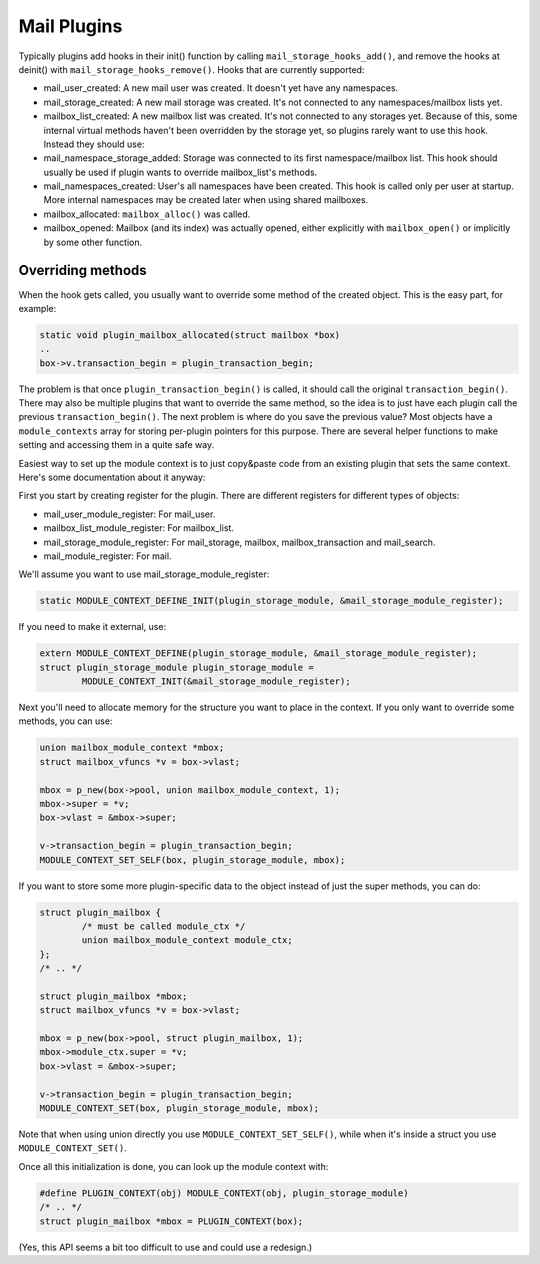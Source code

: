 .. _lib-storage_plugins:

============
Mail Plugins
============

Typically plugins add hooks in their init() function by calling
``mail_storage_hooks_add()``, and remove the hooks at deinit() with
``mail_storage_hooks_remove()``. Hooks that are currently supported:

-  mail_user_created: A new mail user was created. It doesn't yet have
   any namespaces.

-  mail_storage_created: A new mail storage was created. It's not
   connected to any namespaces/mailbox lists yet.

-  mailbox_list_created: A new mailbox list was created. It's not
   connected to any storages yet. Because of this, some internal virtual
   methods haven't been overridden by the storage yet, so plugins rarely
   want to use this hook. Instead they should use:

-  mail_namespace_storage_added: Storage was connected to its first
   namespace/mailbox list. This hook should usually be used if plugin
   wants to override mailbox_list's methods.

-  mail_namespaces_created: User's all namespaces have been created.
   This hook is called only per user at startup. More internal
   namespaces may be created later when using shared mailboxes.

-  mailbox_allocated: ``mailbox_alloc()`` was called.

-  mailbox_opened: Mailbox (and its index) was actually opened, either
   explicitly with ``mailbox_open()`` or implicitly by some other
   function.

Overriding methods
------------------

When the hook gets called, you usually want to override some method of
the created object. This is the easy part, for example:

.. code-block:: C

   static void plugin_mailbox_allocated(struct mailbox *box)
   ..
   box->v.transaction_begin = plugin_transaction_begin;

The problem is that once ``plugin_transaction_begin()`` is called, it
should call the original ``transaction_begin()``. There may also be
multiple plugins that want to override the same method, so the idea is
to just have each plugin call the previous ``transaction_begin()``. The
next problem is where do you save the previous value? Most objects have
a ``module_contexts`` array for storing per-plugin pointers for this
purpose. There are several helper functions to make setting and
accessing them in a quite safe way.

Easiest way to set up the module context is to just copy&paste code from
an existing plugin that sets the same context. Here's some documentation
about it anyway:

First you start by creating register for the plugin. There are different
registers for different types of objects:

-  mail_user_module_register: For mail_user.
-  mailbox_list_module_register: For mailbox_list.
-  mail_storage_module_register: For mail_storage, mailbox,
   mailbox_transaction and mail_search.
-  mail_module_register: For mail.

We'll assume you want to use mail_storage_module_register:

.. code-block:: C

   static MODULE_CONTEXT_DEFINE_INIT(plugin_storage_module, &mail_storage_module_register);

If you need to make it external, use:

.. code-block:: C

   extern MODULE_CONTEXT_DEFINE(plugin_storage_module, &mail_storage_module_register);
   struct plugin_storage_module plugin_storage_module =
           MODULE_CONTEXT_INIT(&mail_storage_module_register);

Next you'll need to allocate memory for the structure you want to place
in the context. If you only want to override some methods, you can use:

.. code-block:: C

   union mailbox_module_context *mbox;
   struct mailbox_vfuncs *v = box->vlast;

   mbox = p_new(box->pool, union mailbox_module_context, 1);
   mbox->super = *v;
   box->vlast = &mbox->super;

   v->transaction_begin = plugin_transaction_begin;
   MODULE_CONTEXT_SET_SELF(box, plugin_storage_module, mbox);

If you want to store some more plugin-specific data to the object
instead of just the super methods, you can do:

.. code-block:: C

   struct plugin_mailbox {
           /* must be called module_ctx */
           union mailbox_module_context module_ctx;
   };
   /* .. */

   struct plugin_mailbox *mbox;
   struct mailbox_vfuncs *v = box->vlast;

   mbox = p_new(box->pool, struct plugin_mailbox, 1);
   mbox->module_ctx.super = *v;
   box->vlast = &mbox->super;

   v->transaction_begin = plugin_transaction_begin;
   MODULE_CONTEXT_SET(box, plugin_storage_module, mbox);

Note that when using union directly you use
``MODULE_CONTEXT_SET_SELF()``, while when it's inside a struct you use
``MODULE_CONTEXT_SET()``.

Once all this initialization is done, you can look up the module context
with:

.. code-block:: C

   #define PLUGIN_CONTEXT(obj) MODULE_CONTEXT(obj, plugin_storage_module)
   /* .. */
   struct plugin_mailbox *mbox = PLUGIN_CONTEXT(box);

(Yes, this API seems a bit too difficult to use and could use a
redesign.)
